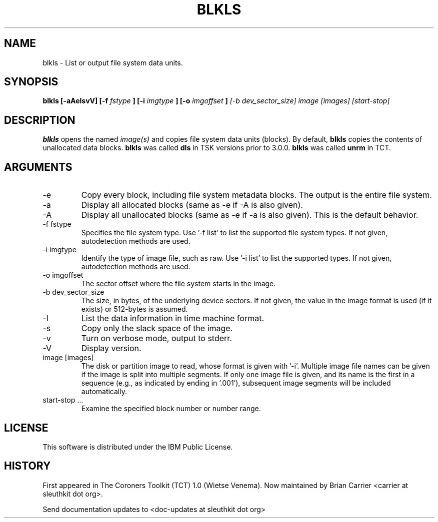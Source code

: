 .TH BLKLS 1 
.SH NAME
blkls \- List or output file system data units.
.SH SYNOPSIS
.B blkls [-aAelsvV] [-f 
.I fstype
.B ] [-i 
.I imgtype
.B ] [-o 
.I imgoffset
.B ]
.I [-b dev_sector_size]  image [images] [start-stop]

.SH DESCRIPTION
.B blkls
opens the named 
.I image(s)
and copies file system data units (blocks).  By default, 
.B blkls
copies the contents of unallocated data blocks.  
.B blkls 
was called 
.B dls
in TSK versions prior to 3.0.0.
.B blkls 
was called 
.B unrm
in TCT.  

.SH ARGUMENTS
.IP -e
Copy every block, including file system metadata blocks. The output is the entire file system. 
.IP -a
Display all allocated blocks (same as \-e if \-A is also given).
.IP -A
Display all unallocated blocks (same as \-e if \-a is also given). This
is the default behavior. 
.IP "-f fstype"
Specifies the file system type.   
Use '\-f list' to list the supported file system types.
If not given, autodetection methods are used.
.IP "-i imgtype"
Identify the type of image file, such as raw.
Use '\-i list' to list the supported types.
If not given, autodetection methods are used.
.IP "-o imgoffset"
The sector offset where the file system starts in the image.  
.IP "-b dev_sector_size"
The size, in bytes, of the underlying device sectors.  If not given, the value in the image format is used (if it exists) or 512-bytes is assumed.
.IP -l
List the data information in time machine format.
.IP -s
Copy only the slack space of the image.
.IP -v
Turn on verbose mode, output to stderr.
.IP -V
Display version.
.IP "image [images]"
The disk or partition image to read, whose format is given with '\-i'.
Multiple image file names can be given if the image is split into multiple segments.
If only one image file is given, and its name is the first in a sequence (e.g., as indicated by ending in '.001'), subsequent image segments will be included automatically.
.IP "start-stop ..."
Examine the specified block number or number range. 
.SH LICENSE
This software is distributed under the IBM Public License.
.SH HISTORY
First appeared in The Coroners Toolkit (TCT) 1.0 (Wietse Venema).
Now maintained by Brian Carrier <carrier at sleuthkit dot org>.

Send documentation updates to <doc-updates at sleuthkit dot org>
